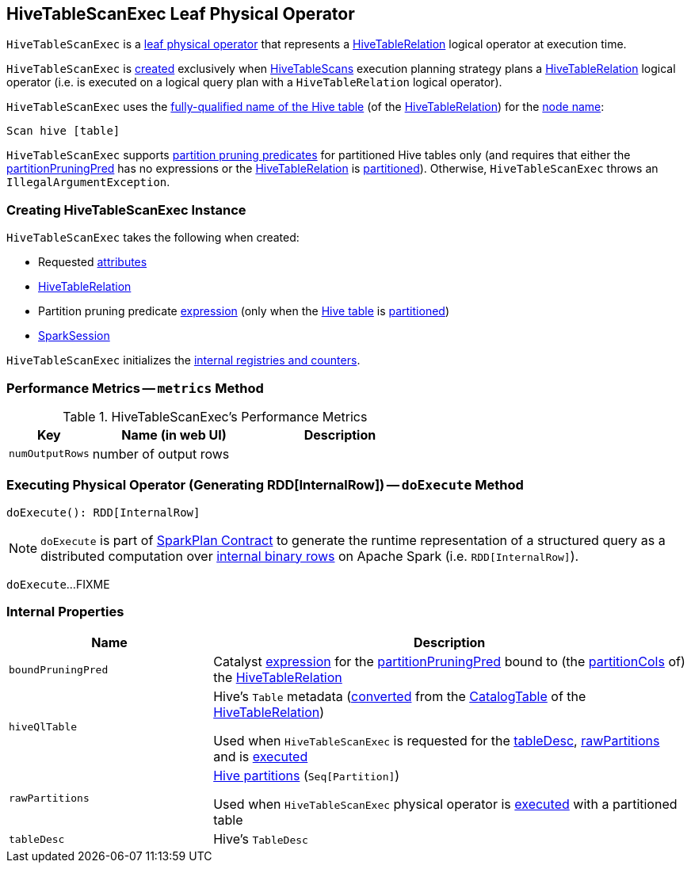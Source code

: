 == [[HiveTableScanExec]] HiveTableScanExec Leaf Physical Operator

`HiveTableScanExec` is a <<spark-sql-SparkPlan.adoc#LeafExecNode, leaf physical operator>> that represents a <<spark-sql-LogicalPlan-HiveTableRelation.adoc#, HiveTableRelation>> logical operator at execution time.

`HiveTableScanExec` is <<creating-instance, created>> exclusively when <<spark-sql-SparkStrategy-HiveTableScans.adoc#, HiveTableScans>> execution planning strategy plans a <<spark-sql-LogicalPlan-HiveTableRelation.adoc#, HiveTableRelation>> logical operator (i.e. is executed on a logical query plan with a `HiveTableRelation` logical operator).

[[nodeName]]
`HiveTableScanExec` uses the link:spark-sql-LogicalPlan-HiveTableRelation.adoc#tableMeta[fully-qualified name of the Hive table] (of the <<relation, HiveTableRelation>>) for the link:spark-sql-catalyst-TreeNode.adoc#nodeName[node name]:

```
Scan hive [table]
```

`HiveTableScanExec` supports <<partitionPruningPred, partition pruning predicates>> for partitioned Hive tables only (and requires that either the <<partitionPruningPred, partitionPruningPred>> has no expressions or the <<relation, HiveTableRelation>> is link:spark-sql-LogicalPlan-HiveTableRelation.adoc#isPartitioned[partitioned]). Otherwise, `HiveTableScanExec` throws an `IllegalArgumentException`.

=== [[creating-instance]] Creating HiveTableScanExec Instance

`HiveTableScanExec` takes the following when created:

* [[requestedAttributes]] Requested <<spark-sql-Expression-Attribute.adoc#, attributes>>
* [[relation]] <<spark-sql-LogicalPlan-HiveTableRelation.adoc#, HiveTableRelation>>
* [[partitionPruningPred]] Partition pruning predicate <<spark-sql-Expression.adoc#, expression>> (only when the <<relation, Hive table>> is link:spark-sql-LogicalPlan-HiveTableRelation.adoc#isPartitioned[partitioned])
* [[sparkSession]] <<spark-sql-SparkSession.adoc#, SparkSession>>

`HiveTableScanExec` initializes the <<internal-registries, internal registries and counters>>.

=== [[metrics]] Performance Metrics -- `metrics` Method

.HiveTableScanExec's Performance Metrics
[cols="1m,2,2",options="header",width="100%"]
|===
| Key
| Name (in web UI)
| Description

| numOutputRows
| number of output rows
| [[numOutputRows]]
|===

=== [[doExecute]] Executing Physical Operator (Generating RDD[InternalRow]) -- `doExecute` Method

[source, scala]
----
doExecute(): RDD[InternalRow]
----

NOTE: `doExecute` is part of <<spark-sql-SparkPlan.adoc#doExecute, SparkPlan Contract>> to generate the runtime representation of a structured query as a distributed computation over <<spark-sql-InternalRow.adoc#, internal binary rows>> on Apache Spark (i.e. `RDD[InternalRow]`).

`doExecute`...FIXME

=== [[internal-properties]] Internal Properties

[cols="30m,70",options="header",width="100%"]
|===
| Name
| Description

| boundPruningPred
a| [[boundPruningPred]] Catalyst link:spark-sql-Expression.adoc[expression] for the <<partitionPruningPred, partitionPruningPred>> bound to (the link:spark-sql-LogicalPlan-HiveTableRelation.adoc#partitionCols[partitionCols] of) the <<relation, HiveTableRelation>>

| hiveQlTable
a| [[hiveQlTable]] Hive's `Table` metadata (<<spark-sql-HiveClientImpl.adoc#toHiveTable, converted>> from the <<spark-sql-LogicalPlan-HiveTableRelation.adoc#tableMeta, CatalogTable>> of the <<relation, HiveTableRelation>>)

Used when `HiveTableScanExec` is requested for the <<tableDesc, tableDesc>>, <<rawPartitions, rawPartitions>> and is <<doExecute, executed>>

| rawPartitions
a| [[rawPartitions]] link:spark-sql-HiveClientImpl.adoc#toHivePartition[Hive partitions] (`Seq[Partition]`)

Used when `HiveTableScanExec` physical operator is <<doExecute, executed>> with a partitioned table

| tableDesc
a| [[tableDesc]] Hive's `TableDesc`
|===
